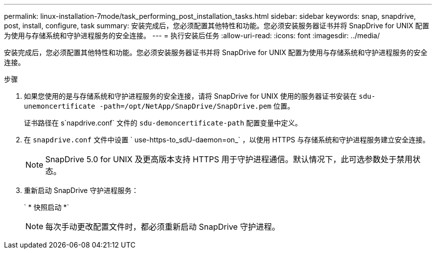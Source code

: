 ---
permalink: linux-installation-7mode/task_performing_post_installation_tasks.html 
sidebar: sidebar 
keywords: snap, snapdrive, post, install, configure, task 
summary: 安装完成后，您必须配置其他特性和功能。您必须安装服务器证书并将 SnapDrive for UNIX 配置为使用与存储系统和守护进程服务的安全连接。 
---
= 执行安装后任务
:allow-uri-read: 
:icons: font
:imagesdir: ../media/


[role="lead"]
安装完成后，您必须配置其他特性和功能。您必须安装服务器证书并将 SnapDrive for UNIX 配置为使用与存储系统和守护进程服务的安全连接。

.步骤
. 如果您使用的是与存储系统和守护进程服务的安全连接，请将 SnapDrive for UNIX 使用的服务器证书安装在 `sdu-unemoncertificate -path=/opt/NetApp/SnapDrive/SnapDrive.pem` 位置。
+
证书路径在 s`napdrive.conf` 文件的 `sdu-demoncertificate-path` 配置变量中定义。

. 在 `snapdrive.conf` 文件中设置 ` use-https-to_sdU-daemon=on_` ，以使用 HTTPS 与存储系统和守护进程服务建立安全连接。
+

NOTE: SnapDrive 5.0 for UNIX 及更高版本支持 HTTPS 用于守护进程通信。默认情况下，此可选参数处于禁用状态。

. 重新启动 SnapDrive 守护进程服务：
+
` * 快照启动 *`

+

NOTE: 每次手动更改配置文件时，都必须重新启动 SnapDrive 守护进程。


